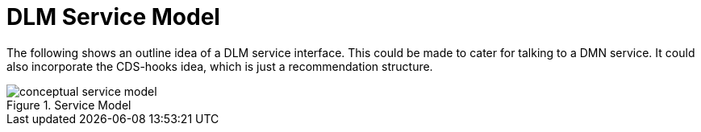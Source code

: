 = DLM Service Model

The following shows an outline idea of a DLM service interface. This could be made to cater for talking to a DMN service. It could also incorporate the CDS-hooks idea, which is just a recommendation structure.

[.text-center]
.Service Model
image::{diagrams_uri}/conceptual_service_model.svg[id=conceptual_service_model, align="center"]
